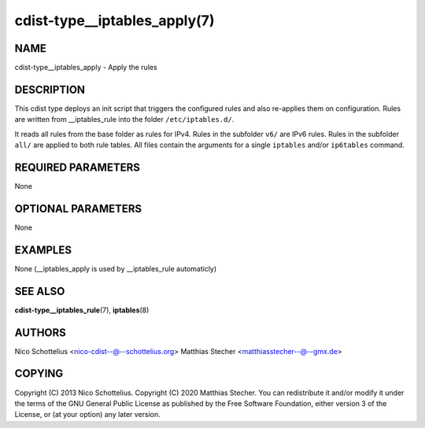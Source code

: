 cdist-type__iptables_apply(7)
=============================

NAME
----
cdist-type__iptables_apply - Apply the rules


DESCRIPTION
-----------
This cdist type deploys an init script that triggers
the configured rules and also re-applies them on
configuration. Rules are written from __iptables_rule
into the folder ``/etc/iptables.d/``.

It reads all rules from the base folder as rules for IPv4.
Rules in the subfolder ``v6/`` are IPv6 rules. Rules in
the subfolder ``all/`` are applied to both rule tables. All
files contain the arguments for a single ``iptables`` and/or
``ip6tables`` command.


REQUIRED PARAMETERS
-------------------
None

OPTIONAL PARAMETERS
-------------------
None

EXAMPLES
--------

None (__iptables_apply is used by __iptables_rule automaticly)


SEE ALSO
--------
:strong:`cdist-type__iptables_rule`\ (7), :strong:`iptables`\ (8)


AUTHORS
-------
Nico Schottelius <nico-cdist--@--schottelius.org>
Matthias Stecher <matthiasstecher--@--gmx.de>


COPYING
-------
Copyright \(C) 2013 Nico Schottelius.
Copyright \(C) 2020 Matthias Stecher.
You can redistribute it and/or modify it under the terms of the GNU
General Public License as published by the Free Software Foundation,
either version 3 of the License, or (at your option) any later version.
